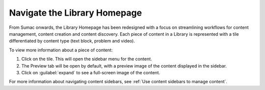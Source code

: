 .. _Navigate the Library Homepage:

Navigate the Library Homepage
#############################

.. tags:: educator, how-to

From Sumac onwards, the Library Homepage has been redesigned with a focus on
streamlining workflows for content management, content creation and content
discovery. Each piece of content in a Library is represented with a tile
differentiated by content type (text block, problem and video).

..  image:: /_images/educator_how_tos/library_homepage.png
  :alt: The Library Homepage with content units in individual tiles

To view more information about a piece of content:

#. Click on the tile. This will open the sidebar menu for the content.

#. The Preview tab will be open by default, with a preview image of the content displayed in the sidebar.

#. Click on :guilabel:`expand` to see a full-screen image of the content.

For more information about navigating content sidebars, see :ref:`Use content
sidebars to manage content`.

.. seealso::

    :ref:`Create and edit content in a Library`

    :ref:`Build a Collection in a Library`

    :ref:`Publish Library content`

    :ref:`Search for content in a Library`

    :ref:`Use content sidebars to manage content`

    :ref:`Add and Delete tags in Library content`

    :ref:`Add Library content to a course`

    :ref:`Sync a Library update to your course`

    :ref:`Add a Problem Bank to your course for randomization`

    :ref:`Add users to Libraries`